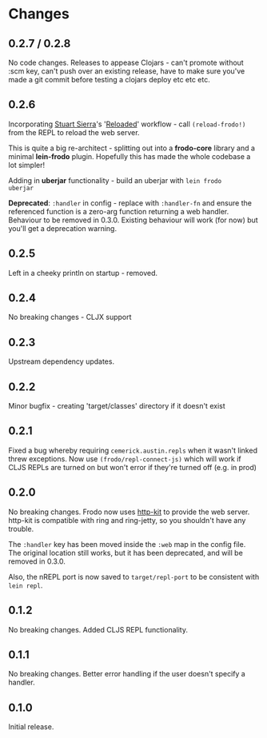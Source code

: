 * Changes
** 0.2.7 / 0.2.8

No code changes. Releases to appease Clojars - can't promote
without :scm key, can't push over an existing release, have to make
sure you've made a git commit before testing a clojars deploy etc etc
etc.

** 0.2.6

Incorporating [[https://github.com/stuartsierra][Stuart Sierra]]'s '[[http://thinkrelevance.com/blog/2013/06/04/clojure-workflow-reloaded][Reloaded]]' workflow - call
=(reload-frodo!)= from the REPL to reload the web server.

This is quite a big re-architect - splitting out into a *frodo-core*
library and a minimal *lein-frodo* plugin. Hopefully this has made the
whole codebase a lot simpler!

Adding in *uberjar* functionality - build an uberjar with =lein frodo
uberjar=

*Deprecated*: =:handler= in config - replace with =:handler-fn= and
ensure the referenced function is a zero-arg function returning a web
handler. Behaviour to be removed in 0.3.0. Existing behaviour will
work (for now) but you'll get a deprecation warning.

** 0.2.5

Left in a cheeky println on startup - removed.

** 0.2.4

No breaking changes - CLJX support

** 0.2.3

Upstream dependency updates.

** 0.2.2

Minor bugfix - creating 'target/classes' directory if it doesn't exist

** 0.2.1

Fixed a bug whereby requiring =cemerick.austin.repls= when it wasn't
linked threw exceptions. Now use =(frodo/repl-connect-js)= which will
work if CLJS REPLs are turned on but won't error if they're turned off
(e.g. in prod)

** 0.2.0

No breaking changes. Frodo now uses [[http://httpkit.org][http-kit]] to provide the
web server. http-kit is compatible with ring and ring-jetty, so you
shouldn't have any trouble.

The =:handler= key has been moved inside the =:web= map in the config
file. The original location still works, but it has been deprecated,
and will be removed in 0.3.0.

Also, the nREPL port is now saved to =target/repl-port= to be
consistent with =lein repl=.

** 0.1.2

No breaking changes. Added CLJS REPL functionality.

** 0.1.1

No breaking changes. Better error handling if the user doesn't specify
a handler.

** 0.1.0

Initial release.


